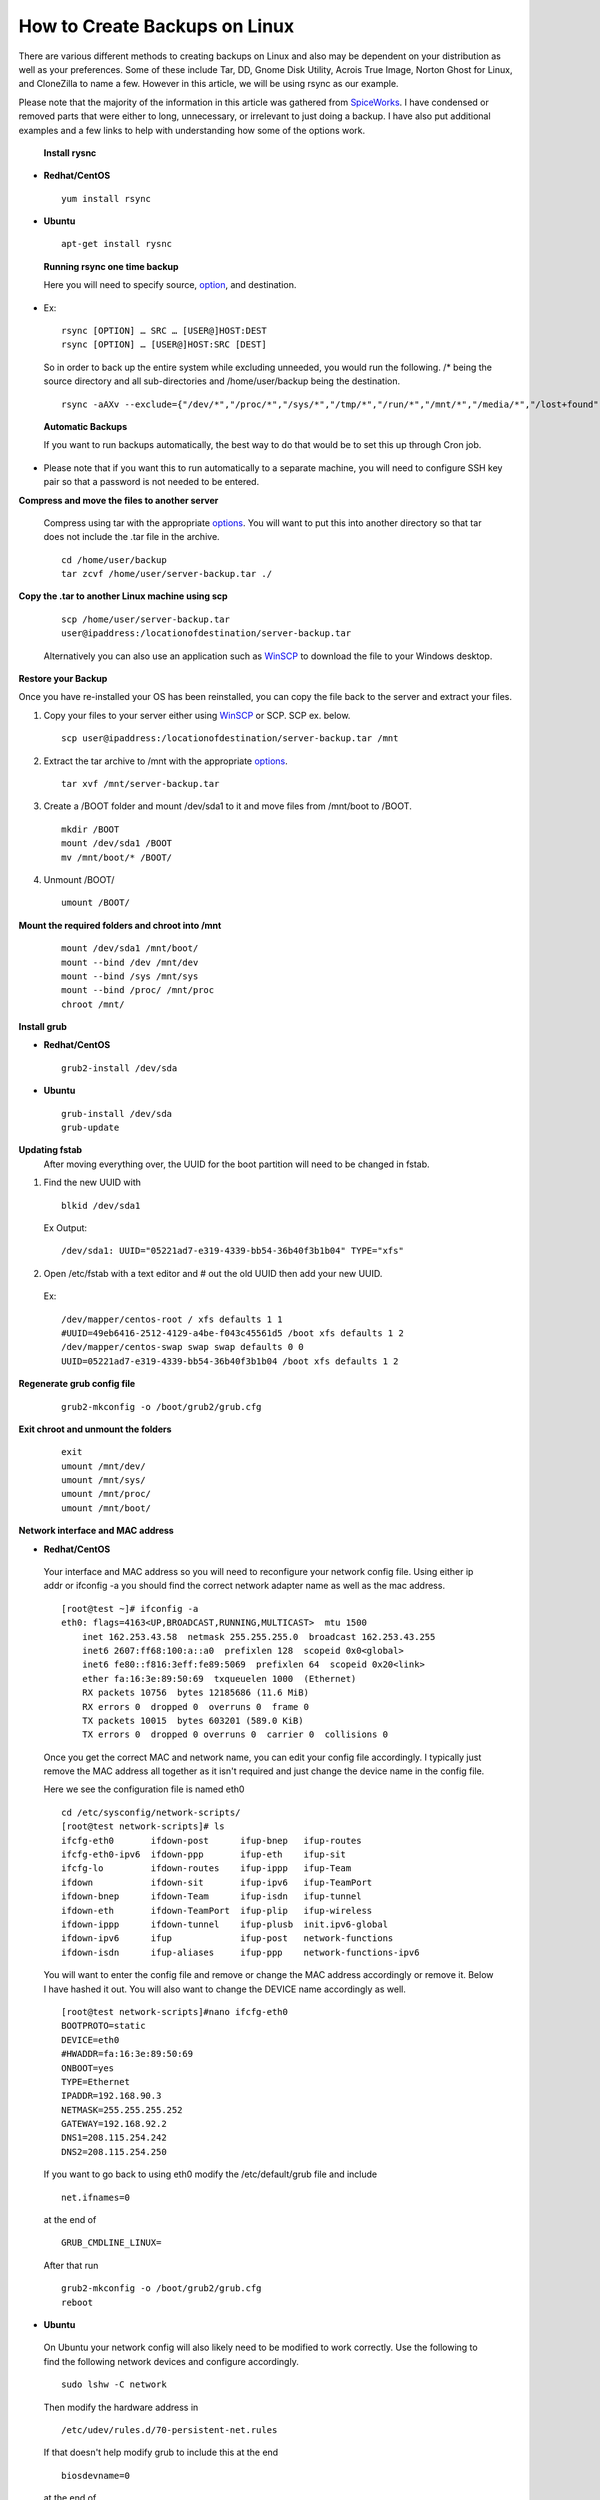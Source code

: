 ==============================
How to Create Backups on Linux
==============================

There are various different methods to creating backups on Linux and also may be dependent on your distribution as well as your preferences. Some of these include Tar, DD, Gnome Disk Utility, Acrois True Image, Norton Ghost for Linux, and CloneZilla to name a few. However in this article, we will be using rsync as our example. 

Please note that the majority of the information in this article was gathered from `SpiceWorks <https://community.spiceworks.com/how_to/114945-centos-7-backup-and-restore>`_. I have condensed or removed parts that were either to long, unnecessary, or irrelevant to just doing a backup. I have also put additional examples and a few links to help with understanding how some of the options work. 

 **Install rysnc**

- **Redhat/CentOS**

 ::

      yum install rsync

- **Ubuntu**

 ::

      apt-get install rysnc

 **Running rsync one time backup**

 Here you will need to specify source, `option <https://www.computerhope.com/unix/rsync.htm>`_, and destination.

- Ex::

    rsync [OPTION] … SRC … [USER@]HOST:DEST
    rsync [OPTION] … [USER@]HOST:SRC [DEST]

 So in order to back up the entire system while excluding unneeded, you would run the following.
 /* being the source directory and all sub-directories and /home/user/backup being the destination.

 ::

    rsync -aAXv --exclude={"/dev/*","/proc/*","/sys/*","/tmp/*","/run/*","/mnt/*","/media/*","/lost+found","/home/user/backup"} /* /home/user/backup

 **Automatic Backups**

 If you want to run backups automatically, the best way to do that would be to set this up through Cron job.

- Please note that if you want this to run automatically to a separate machine, you will need to configure SSH key pair so that a password is not needed to be entered. 

**Compress and move the files to another server**

 Compress using tar with the appropriate `options <https://www.tecmint.com/18-tar-command-examples-in-linux/>`_. You will want to put this into another directory so that tar does not include the .tar file in the archive.

 ::

    cd /home/user/backup 
    tar zcvf /home/user/server-backup.tar ./

**Copy the .tar to another Linux machine using scp**

 ::

    scp /home/user/server-backup.tar 
    user@ipaddress:/locationofdestination/server-backup.tar

 Alternatively you can also use an application such as `WinSCP <https://winscp.net/eng/download.php>`_ to download the file to your Windows desktop.

**Restore your Backup**

Once you have re-installed your OS has been reinstalled, you can copy the file back to the server and extract your files.

1. Copy your files to your server either using `WinSCP <https://winscp.net/eng/download.php>`_ or SCP. SCP ex. below.

 ::

    scp user@ipaddress:/locationofdestination/server-backup.tar /mnt

2. Extract the tar archive to /mnt with the appropriate `options <https://www.tecmint.com/18-tar-command-examples-in-linux/>`_.

 ::

    tar xvf /mnt/server-backup.tar

3. Create a /BOOT folder and mount /dev/sda1 to it and move files from /mnt/boot to /BOOT.

 ::

    mkdir /BOOT
    mount /dev/sda1 /BOOT 
    mv /mnt/boot/* /BOOT/

4. Unmount /BOOT/

 ::

    umount /BOOT/

**Mount the required folders and chroot into /mnt**

 ::

    mount /dev/sda1 /mnt/boot/ 
    mount --bind /dev /mnt/dev 
    mount --bind /sys /mnt/sys 
    mount --bind /proc/ /mnt/proc 
    chroot /mnt/

**Install grub**

- **Redhat/CentOS**

 ::

     grub2-install /dev/sda 

- **Ubuntu**

 ::

    grub-install /dev/sda 
    grub-update

**Updating fstab**
 After moving everything over, the UUID for the boot partition will need to be changed in fstab.

1. Find the new UUID with

 ::

    blkid /dev/sda1 

 Ex Output: 

 ::

    /dev/sda1: UUID="05221ad7-e319-4339-bb54-36b40f3b1b04" TYPE="xfs"

2. Open /etc/fstab with a text editor and # out the old UUID then add your new UUID.

 Ex::

    /dev/mapper/centos-root / xfs defaults 1 1 
    #UUID=49eb6416-2512-4129-a4be-f043c45561d5 /boot xfs defaults 1 2 
    /dev/mapper/centos-swap swap swap defaults 0 0 
    UUID=05221ad7-e319-4339-bb54-36b40f3b1b04 /boot xfs defaults 1 2

**Regenerate grub config file**

 ::

    grub2-mkconfig -o /boot/grub2/grub.cfg

**Exit chroot and unmount the folders**

 ::

    exit
    umount /mnt/dev/ 
    umount /mnt/sys/ 
    umount /mnt/proc/ 
    umount /mnt/boot/

**Network interface and MAC address**

- **Redhat/CentOS**

 Your interface and MAC address so you will need to reconfigure your network config file. Using either ip addr or ifconfig -a you should find the correct network adapter name as well as the mac address.

 ::

    [root@test ~]# ifconfig -a
    eth0: flags=4163<UP,BROADCAST,RUNNING,MULTICAST>  mtu 1500
        inet 162.253.43.58  netmask 255.255.255.0  broadcast 162.253.43.255
        inet6 2607:ff68:100:a::a0  prefixlen 128  scopeid 0x0<global>
        inet6 fe80::f816:3eff:fe89:5069  prefixlen 64  scopeid 0x20<link>
        ether fa:16:3e:89:50:69  txqueuelen 1000  (Ethernet)
        RX packets 10756  bytes 12185686 (11.6 MiB)
        RX errors 0  dropped 0  overruns 0  frame 0
        TX packets 10015  bytes 603201 (589.0 KiB)
        TX errors 0  dropped 0 overruns 0  carrier 0  collisions 0

 Once you get the correct MAC and network name, you can edit your config file accordingly. I typically just remove the MAC address all together as it isn't required and just change the device name in the config file.

 Here we see the configuration file is named eth0

 ::

    cd /etc/sysconfig/network-scripts/
    [root@test network-scripts]# ls
    ifcfg-eth0       ifdown-post      ifup-bnep   ifup-routes
    ifcfg-eth0-ipv6  ifdown-ppp       ifup-eth    ifup-sit
    ifcfg-lo         ifdown-routes    ifup-ippp   ifup-Team
    ifdown           ifdown-sit       ifup-ipv6   ifup-TeamPort
    ifdown-bnep      ifdown-Team      ifup-isdn   ifup-tunnel
    ifdown-eth       ifdown-TeamPort  ifup-plip   ifup-wireless
    ifdown-ippp      ifdown-tunnel    ifup-plusb  init.ipv6-global
    ifdown-ipv6      ifup             ifup-post   network-functions
    ifdown-isdn      ifup-aliases     ifup-ppp    network-functions-ipv6

 You will want to enter the config file and remove or change the MAC address accordingly or remove it. Below I have hashed it out. You will also want to change the DEVICE name accordingly as well.

 ::

    [root@test network-scripts]#nano ifcfg-eth0
    BOOTPROTO=static
    DEVICE=eth0
    #HWADDR=fa:16:3e:89:50:69
    ONBOOT=yes
    TYPE=Ethernet
    IPADDR=192.168.90.3
    NETMASK=255.255.255.252
    GATEWAY=192.168.92.2
    DNS1=208.115.254.242
    DNS2=208.115.254.250

 If you want to go back to using eth0 modify the /etc/default/grub file and include

 ::

    net.ifnames=0

 at the end of 

 ::

    GRUB_CMDLINE_LINUX=

 After that run

 ::

    grub2-mkconfig -o /boot/grub2/grub.cfg
    reboot

- **Ubuntu**

 On Ubuntu your network config will also likely need to be modified to work correctly. Use the following to find the following network devices and configure accordingly.

 ::

    sudo lshw -C network

 Then modify the hardware address in 

 ::

    /etc/udev/rules.d/70-persistent-net.rules 

 If that doesn't help modify grub to include this at the end 

 ::

    biosdevname=0

 at the end of

 ::

    GRUB_CMDLINE_LINUX= 

 After that run

 ::

    grub-update
    reboot

**Sources:**

 https://community.spiceworks.com/how_to/114945-centos-7-backup-and-restore

 https://en.wikipedia.org/wiki/Rsync

 https://www.maketecheasier.com/back-up-entire-hard-drive-linux/

 https://www.computerhope.com/unix/rsync.htm

 https://www.tecmint.com/18-tar-command-examples-in-linux/

 https://www.cubebackup.com/blog/automatic-backup-linux-using-rsync-crontab/
